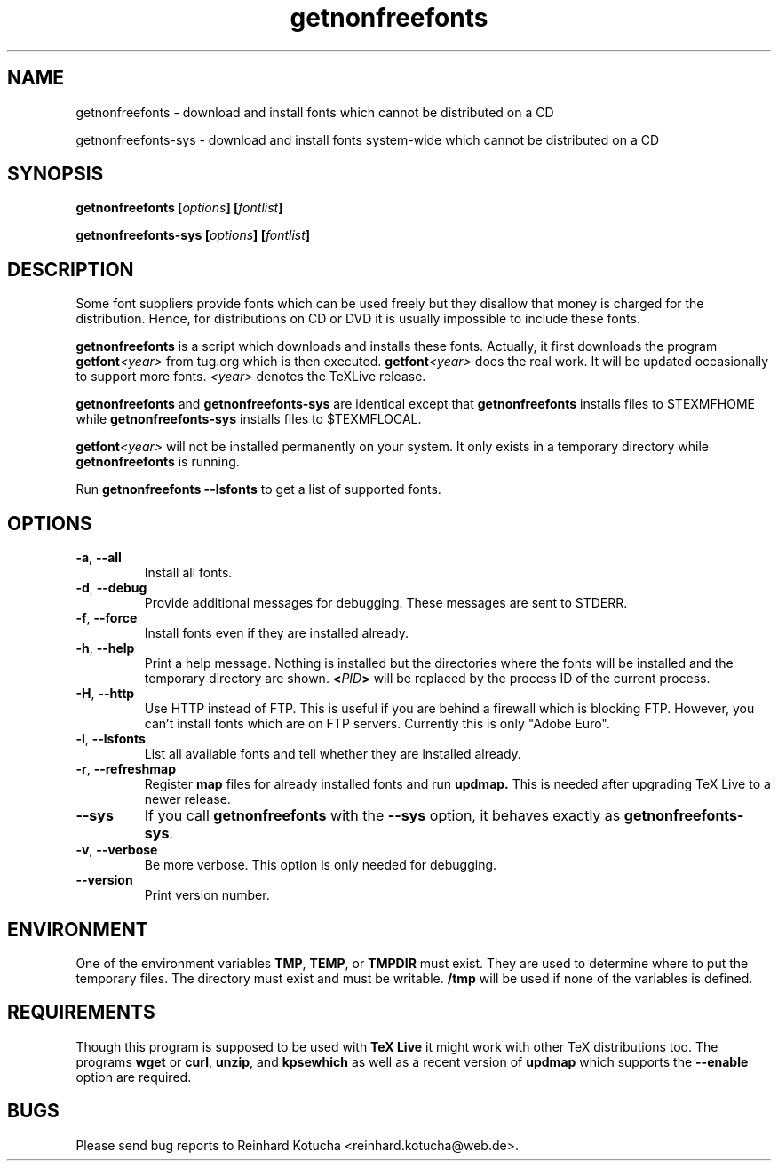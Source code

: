 .TH getnonfreefonts 1 "December 2009" "TeX Live" "TeX Live"
.SH NAME
getnonfreefonts \- download and install fonts which cannot be
distributed on a CD
.LP
getnonfreefonts-sys \- download and install fonts system\-wide which
cannot be distributed on a CD

.SH SYNOPSIS

.BI "getnonfreefonts [" options "] [" fontlist ]
.sp
.BI "getnonfreefonts-sys [" options "] [" fontlist ]

.SH DESCRIPTION
Some font suppliers provide fonts which can be used freely but they
disallow that money is charged for the distribution.  Hence, for
distributions on CD or DVD it is usually impossible to include
these fonts.

.B "getnonfreefonts"
is a script which downloads and installs these fonts.  Actually, it
first downloads the program
.BI "getfont"<year>
from tug.org which is then executed.
.BI "getfont"<year>
does the real work.  It will be updated occasionally to support more
fonts.  
.I <year>
denotes the TeXLive release.

.B getnonfreefonts
and
.B getnonfreefonts-sys
are identical except that
.B getnonfreefonts
installs files to $TEXMFHOME
while
.B getnonfreefonts-sys
installs files to $TEXMFLOCAL.

.BI "getfont"<year>
will not be installed permanently on your system.  It only
exists in a temporary directory while 
.BI getnonfreefonts
is running.

Run
.B getnonfreefonts --lsfonts
to get a list of supported fonts.

.SH OPTIONS

.TP
.BR "-a" , " --all"
.rg
Install all fonts.

.TP
.BR "-d" , " --debug"
.rg
Provide additional messages for debugging.  These messages are sent to
STDERR.

.TP
.BR "-f" , " --force"
.rg
Install fonts even if they are installed already.

.TP
.BR "-h" , " --help"
.rg
Print a help message.  Nothing is installed but the directories where
the fonts will be installed and the temporary directory are shown.
.BI "<" PID ">" 
will be replaced by the process ID of the current
process. 

.TP
.BR "-H" , " --http"
.rg
Use HTTP instead of FTP.  This is useful if you are behind a firewall
which is blocking FTP.  However, you can't install fonts which are on
FTP servers.  Currently this is only "Adobe Euro".

.TP
.BR "-l" , " --lsfonts"
.rg
List all available fonts and tell whether they are installed already. 

.TP
.BR "-r" , " --refreshmap"
.rg
Register 
.B map 
files for already installed fonts and run 
.B updmap. 
This is needed after upgrading TeX Live to a newer release.

.TP
.B --sys
.rg
If you call
.B getnonfreefonts
with the
.B --sys
option, it behaves exactly as
.BR "getnonfreefonts-sys".

.TP
.BR "-v" , " --verbose"
.rg
Be more verbose.  This option is only needed for debugging.

.TP
.BR "--version"
.rg
Print version number.

.SH ENVIRONMENT
One of the environment variables
.BR "TMP" , " TEMP" ,
or 
.B  TMPDIR 
must exist.  They are used to determine where to put the temporary
files.  The directory must exist and must be writable.
.B /tmp
will be used if none of the variables is defined.

.SH REQUIREMENTS
Though this program is supposed to be used with 
.B TeX Live
it might work with other TeX distributions too.  The programs
.BR "wget"
or 
.BR "curl" ,
.BR "unzip" , 
and
.B kpsewhich
as well as a recent version of
.B updmap 
which supports the 
.B --enable
option are required.

.SH BUGS
Please send bug reports to Reinhard Kotucha <reinhard.kotucha@web.de>.
